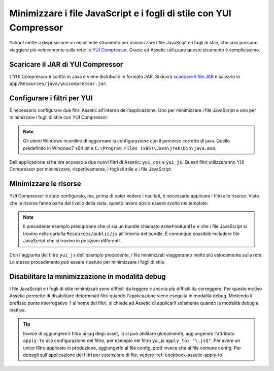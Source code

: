 .. index::
   single: Assetic; YUI Compressor

Minimizzare i file JavaScript e i fogli di stile con YUI Compressor
===================================================================

Yahoo! mette a disposizione un eccellente strumento per minimizzare i file JavaScipt
e i fogli di stile, che così possono viaggiare più velocemente sulla rete: lo `YUI Compressor`_. 
Grazie ad Assetic utilizzare questo strumento è semplicissimo.

Scaricare il JAR di YUI Compressor
----------------------------------

L'YUI Compressor è scritto in Java e viene distribuito in formato JAR. 
Si dovrà `scaricare il file JAR`_ e salvarlo in ``app/Resources/java/yuicompressor.jar``.

Configurare i filtri per YUI
----------------------------

È necessario configurare due filtri Assetic all'interno dell'applicazione. Uno
per minimizzare i file JavaScript e uno per minimizzare i fogli di stile 
con YUI Compressor:

.. configuration-block::

    .. code-block:: yaml

        # app/config/config.yml
        assetic:
            # java: "/usr/bin/java"
            filters:
                yui_css:
                    jar: "%kernel.root_dir%/Resources/java/yuicompressor.jar"
                yui_js:
                    jar: "%kernel.root_dir%/Resources/java/yuicompressor.jar"

    .. code-block:: xml

        <!-- app/config/config.xml -->
        <assetic:config>
            <assetic:filter
                name="yui_css"
                jar="%kernel.root_dir%/Resources/java/yuicompressor.jar" />
            <assetic:filter
                name="yui_js"
                jar="%kernel.root_dir%/Resources/java/yuicompressor.jar" />
        </assetic:config>

    .. code-block:: php

        // app/config/config.php
        $container->loadFromExtension('assetic', array(
            // 'java' => '/usr/bin/java',
            'filters' => array(
                'yui_css' => array(
                    'jar' => '%kernel.root_dir%/Resources/java/yuicompressor.jar',
                ),
                'yui_js' => array(
                    'jar' => '%kernel.root_dir%/Resources/java/yuicompressor.jar',
                ),
            ),
        ));

.. note::

    Gli utenti Windows ricordino di aggiornare la configurazione con il percorso corretto di java. 
    Quello predefinito in Windows7 x64 bit è ``C:\Program Files (x86)\Java\jre6\bin\java.exe``.

Dall'applicazione si ha ora accesso a due nuovi filtri di Assetic:
``yui_css`` e ``yui_js``. Questi filtri utilizzeranno YUI Compressor per
minimizzare, rispettivamente, i fogli di stile e i file JavaScript.

Minimizzare le risorse
----------------------

YUI Compressor è stato configurato, ma, prima di poter vedere i risultati, è
necessario applicare i filtri alle risorse. Visto che le risorse fanno parte del 
livello della vista, questo lavoro dovrà essere svolto nei template:

.. configuration-block::

    .. code-block:: html+jinja

        {% javascripts '@AcmeFooBundle/Resources/public/js/*' filter='yui_js' %}
        <script src="{{ asset_url }}"></script>
        {% endjavascripts %}

    .. code-block:: html+php

        <?php foreach ($view['assetic']->javascripts(
            array('@AcmeFooBundle/Resources/public/js/*'),
            array('yui_js')) as $url): ?>
        <script src="<?php echo $view->escape($url) ?>"></script>
        <?php endforeach; ?>

.. note::

    Il precedente esempio presuppone che ci sia un bundle chiamato ``AcmeFooBundle``
    e che i file JavaScript si trovino nella cartella ``Resources/public/js`` 
    all'interno del bundle. È comunque possibile includere file JavaScript
    che si trovino in posizioni differenti.

Con l'aggiunta del filtro ``yui_js`` dell'esempio precedente, i file minimizzati
viaggeranno molto più velocemente sulla rete. Lo stesso procedimento può essere
ripetuto per minimizzare i fogli di stile.

.. configuration-block::

    .. code-block:: html+jinja

        {% stylesheets '@AcmeFooBundle/Resources/public/css/*' filter='yui_css' %}
        <link rel="stylesheet" type="text/css" media="screen" href="{{ asset_url }}" />
        {% endstylesheets %}

    .. code-block:: html+php

        <?php foreach ($view['assetic']->stylesheets(
            array('@AcmeFooBundle/Resources/public/css/*'),
            array('yui_css')) as $url): ?>
        <link rel="stylesheet" type="text/css" media="screen" href="<?php echo $view->escape($url) ?>" />
        <?php endforeach; ?>

Disabilitare la minimizzazione in modalità debug
------------------------------------------------

I file JavaScript e i fogli di stile minimizzati sono difficili da leggere
e ancora più difficili da correggere. Per questo motivo Assetic permette di disabilitare 
determinati filtri quando l'applicazione viene eseguita in modalità debug.
Mettendo il prefisso punto interrogativo ``?`` al nome dei filtri, si chiede 
ad Assetic di applicarli solamente quando la modalità debug è inattiva.

.. configuration-block::

    .. code-block:: html+jinja

        {% javascripts '@AcmeFooBundle/Resources/public/js/*' filter='?yui_js' %}
        <script src="{{ asset_url }}"></script>
        {% endjavascripts %}

    .. code-block:: html+php

        <?php foreach ($view['assetic']->javascripts(
            array('@AcmeFooBundle/Resources/public/js/*'),
            array('?yui_js')) as $url): ?>
        <script src="<?php echo $view->escape($url) ?>"></script>
        <?php endforeach; ?>


.. tip::

    Invece di aggiungere il filtro ai tag degli asset, lo si può abilitare globalmente,
    aggiungendo l'attributo ``apply-to`` alla configurazione del filtro, per esempio
    nel filtro yui_js ``apply_to: "\.js$"``. Per avere un unico filtro applicato
    in produzione, aggiungerlo al file config_prod invece che al file comune
    config. Per dettagli sull'applicazione dei filtri per estensione di file,
    vedere :ref:`cookbook-assetic-apply-to`.


.. _`YUI Compressor`: http://developer.yahoo.com/yui/compressor/
.. _`scaricare il file JAR`: http://yuilibrary.com/downloads/#yuicompressor
